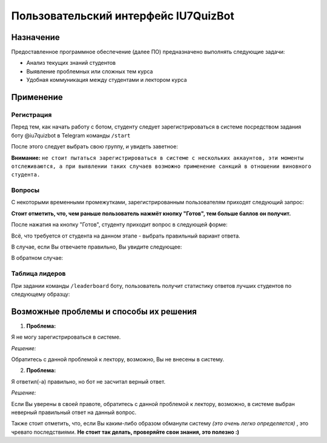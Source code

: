 #####################################
Пользовательский интерфейс IU7QuizBot
#####################################

***************
Назначение
***************

Предоставленное программное обеспечение (далее ПО) предназначено выполнять следующие задачи:

* Анализ текущих знаний студентов
* Выявление проблемных или сложных тем курса
* Удобная коммуникация между студентами и лектором курса

***************
Применение
***************

Регистрация
===============

Перед тем, как начать работу с ботом, студенту следует зарегистрироваться в системе посредством задания боту @iu7quizbot в Telegram команды ``/start``

.. image:: _static/ST1.png

После этого следует выбрать свою группу, и увидеть заветное:

.. image:: _static/ST2.png

**Внимание:** ``не стоит пытаться зарегистрироваться в системе с нескольких аккаунтов, эти моменты отслеживаются, а при выявлении таких случаев возможно применение санкций в отношении виновного студента.``


Вопросы
===============

С некоторыми временными промежутками, зарегистрированным пользователям приходят следующий запрос:

.. image:: _static/ST3.png

**Стоит отметить, что, чем раньше пользователь нажмёт кнопку "Готов", тем больше баллов он получит.**

После нажатия на кнопку "Готов", студенту приходит вопрос в следующей форме:

.. image:: _static/ST4.png

Всё, что требуется от студента на данном этапе - выбрать правильный вариант ответа.

В случае, если Вы отвечаете правильно, Вы увидите следующее:

.. image:: _static/ST5.png

В обратном случае:

.. image:: _static/ST6.png


Таблица лидеров
===============

При задании команды ``/leaderboard`` боту, пользователь получит статистику ответов лучших студентов по следующему образцу:

.. image:: _static/ST7.png

***************************************
Возможные проблемы и способы их решения
***************************************

1. **Проблема:**

Я не могу зарегистрироваться в системе.

*Решение:*

Обратитесь с данной проблемой к лектору, возможно, Вы не внесены в систему.

2. **Проблема:**

Я ответил(-а) правильно, но бот не засчитал верный ответ.

*Решение:*

Если Вы уверены в своей правоте, обратитесь с данной проблемой к лектору, возможно, в системе выбран неверный правильный ответ на данный вопрос.

Также стоит отметить, что, если Вы каким-либо образом обманули систему *(это очень легко определяется)* , это чревато последствиями. **Не стоит так делать, проверяйте свои знания, это полезно :)**
